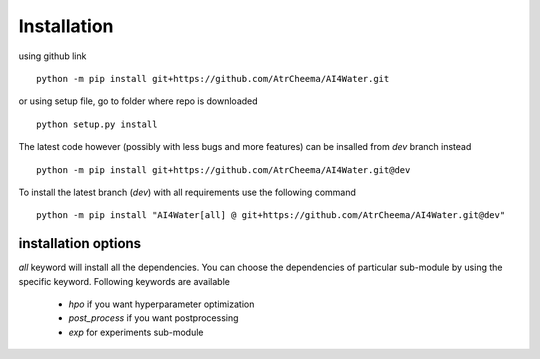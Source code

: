 Installation
*************

using github link
::
    python -m pip install git+https://github.com/AtrCheema/AI4Water.git

or using setup file, go to folder where repo is downloaded
::
    python setup.py install

The latest code however (possibly with less bugs and more features) can be insalled from `dev` branch instead
::
    python -m pip install git+https://github.com/AtrCheema/AI4Water.git@dev

To install the latest branch (`dev`) with all requirements use the following command
::
    python -m pip install "AI4Water[all] @ git+https://github.com/AtrCheema/AI4Water.git@dev"

installation options
=====================
`all` keyword will install all the dependencies. You can choose the dependencies of particular sub-module
by using the specific keyword. Following keywords are available

 - `hpo` if you want hyperparameter optimization
 - `post_process` if you want postprocessing
 - `exp` for experiments sub-module